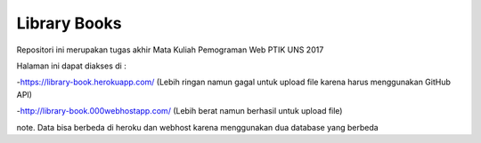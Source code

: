 ###################
Library Books
###################

Repositori ini merupakan tugas akhir Mata Kuliah Pemograman Web PTIK UNS 2017

Halaman ini dapat diakses di :

-https://library-book.herokuapp.com/ (Lebih ringan namun gagal untuk upload file karena harus menggunakan GitHub API)

-http://library-book.000webhostapp.com/ (Lebih berat namun berhasil untuk upload file)
 

note. Data bisa berbeda di heroku  dan webhost karena menggunakan dua database yang berbeda
